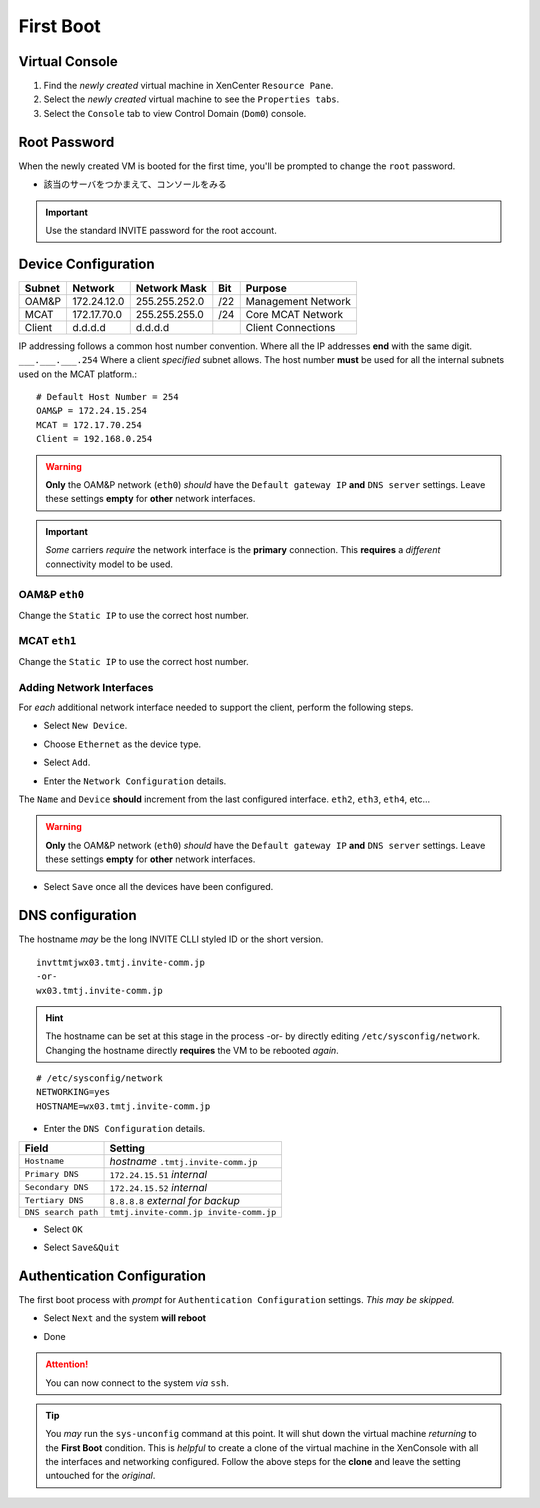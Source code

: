 ##########
First Boot
##########

***************
Virtual Console
***************

#. Find the *newly created* virtual machine in XenCenter ``Resource Pane``.
#. Select the *newly created* virtual machine to see the ``Properties tabs``. 
#. Select the ``Console`` tab to view Control Domain (``Dom0``) console.

.. image:: ../images/mcat/xen_console_001.png
    :scale: 25 %

***************
Root Password
***************

When the newly created VM is booted for the first time, you'll be prompted to change the ``root`` password.

* 該当のサーバをつかまえて、コンソールをみる

.. important:: 
    Use the standard INVITE password for the root account.
    
.. image:: ../images/mcat/xen_console_002.png
    :scale: 50 %
    
.. image:: ../images/mcat/xen_console_003.png
    :scale: 50 %
    
.. image:: ../images/mcat/xen_console_004.png
    :scale: 50 %

****************************
Device Configuration
****************************

====== =========== ============= === ==================
Subnet Network     Network Mask  Bit Purpose
====== =========== ============= === ==================
OAM&P  172.24.12.0 255.255.252.0 /22 Management Network
MCAT   172.17.70.0 255.255.255.0 /24 Core MCAT Network
Client d.d.d.d     d.d.d.d       \   Client Connections
====== =========== ============= === ==================

IP addressing follows a common host number convention.  Where all the IP addresses **end** with the same digit.  ``___.___.___.254``  Where a client *specified* subnet allows.  The host number **must** be used for all the internal subnets used on the MCAT platform.::

    # Default Host Number = 254
    OAM&P = 172.24.15.254
    MCAT = 172.17.70.254
    Client = 192.168.0.254


.. warning::
    **Only** the OAM&P network (``eth0``) *should* have the ``Default gateway IP`` **and** ``DNS server`` settings.  Leave these settings **empty** for **other** network interfaces.
    
.. important::
    *Some* carriers *require* the network interface is the **primary** connection.  This **requires** a *different* connectivity model to be used.

.. image:: ../images/mcat/xen_console_005.png
    :scale: 50 %
    
OAM&P ``eth0``
--------------
    
.. image:: ../images/mcat/xen_console_006.png
    :scale: 50 %
    
.. image:: ../images/mcat/xen_console_007.png
    :scale: 50 %
    
.. image:: ../images/mcat/xen_console_008.png
    :scale: 50 %
    
Change the ``Static IP`` to use the correct host number.
    
.. image:: ../images/mcat/xen_console_009.png
    :scale: 50 %

.. image:: ../images/mcat/xen_console_010.png
    :scale: 50 %
    
    
MCAT ``eth1``
--------------

.. image:: ../images/mcat/xen_console_011.png
    :scale: 50 %
    
.. image:: ../images/mcat/xen_console_012.png
    :scale: 50 %
    
.. image:: ../images/mcat/xen_console_013.png
    :scale: 50 %
    
Change the ``Static IP`` to use the correct host number.

    
.. image:: ../images/mcat/xen_console_014.png
    :scale: 50 %
    
.. image:: ../images/mcat/xen_console_015.png
    :scale: 50 %
    
Adding Network Interfaces
-------------------------

For *each* additional network interface needed to support the client, perform the following steps.
    
* Select ``New Device``.

.. image:: ../images/mcat/xen_console_016.png
    :scale: 50 %

* Choose ``Ethernet`` as the device type.

.. image:: ../images/mcat/xen_console_017.png
    :scale: 50 %
    
* Select ``Add``.
    
.. image:: ../images/mcat/xen_console_018.png
    :scale: 50 %
    
* Enter the ``Network Configuration`` details.
    
.. image:: ../images/mcat/xen_console_019.png
    :scale: 50 %
    
The ``Name`` and ``Device`` **should** increment from the last configured interface.  ``eth2``, ``eth3``, ``eth4``, etc...

.. warning::
    **Only** the OAM&P network (``eth0``) *should* have the ``Default gateway IP`` **and** ``DNS server`` settings.  Leave these settings **empty** for **other** network interfaces.

.. image:: ../images/mcat/xen_console_020.png
    :scale: 50 %
    
* Select ``Save`` once all the devices have been configured.
    
.. image:: ../images/mcat/xen_console_021.png
    :scale: 50 %
    
****************************
DNS configuration
****************************

The hostname *may* be the long INVITE CLLI styled ID or the short version.
::

    invttmtjwx03.tmtj.invite-comm.jp
    -or-
    wx03.tmtj.invite-comm.jp


.. hint:: 
    The hostname can be set at this stage in the process -or- by directly editing ``/etc/sysconfig/network``.  Changing the hostname directly **requires** the VM to be rebooted *again*.

::

    # /etc/sysconfig/network    
    NETWORKING=yes
    HOSTNAME=wx03.tmtj.invite-comm.jp  

.. image:: ../images/mcat/xen_console_022.png
    :scale: 50 %  

* Enter the ``DNS Configuration`` details.

===================  ======================================
Field                Setting
===================  ======================================
``Hostname``         *hostname* ``.tmtj.invite-comm.jp``
``Primary DNS``      ``172.24.15.51`` *internal*
``Secondary DNS``    ``172.24.15.52`` *internal*
``Tertiary DNS``     ``8.8.8.8`` *external for backup*
``DNS search path``  ``tmtj.invite-comm.jp invite-comm.jp``
===================  ======================================


.. image:: ../images/mcat/xen_console_023.png
    :scale: 50 %
    
.. image:: ../images/mcat/xen_console_024.png
    :scale: 50 %

* Select ``OK``

.. image:: ../images/mcat/xen_console_025.png
    :scale: 50 %

.. image:: ../images/mcat/xen_console_026.png
    :scale: 50 %
    
* Select ``Save&Quit``
    
.. image:: ../images/mcat/xen_console_027.png
    :scale: 50 %

****************************
Authentication Configuration
****************************

The first boot process with *prompt* for ``Authentication Configuration`` settings.  *This may be skipped.*

.. image:: ../images/mcat/xen_console_028.png
    :scale: 50 %
    
* Select ``Next`` and the system **will reboot**
    
.. image:: ../images/mcat/xen_console_029.png
    :scale: 50 %


.. image:: ../images/mcat/xen_console_030.png
    :scale: 50 %
    
.. image:: ../images/mcat/xen_console_031.png
    :scale: 50 %

* Done

.. attention::

    You can now connect to the system *via* ``ssh``.
    
.. tip::
    You *may* run the ``sys-unconfig`` command at this point.  It will shut down the virtual machine *returning* to the **First Boot** condition.  This is *helpful* to create a clone of the virtual machine in the XenConsole with all the interfaces and networking configured.  Follow the above steps for the **clone** and leave the setting untouched for the *original*.
